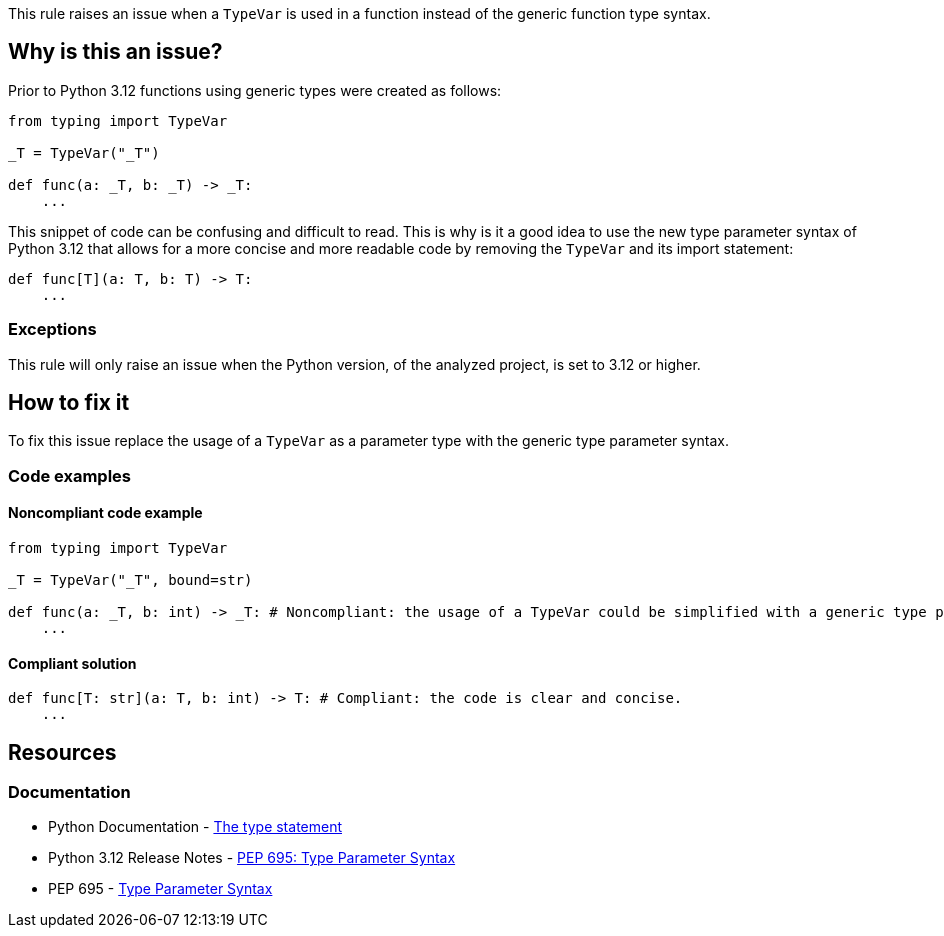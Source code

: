 This rule raises an issue when a `TypeVar` is used in a function instead of the generic function type syntax.

== Why is this an issue?

Prior to Python 3.12 functions using generic types were created as follows:

[source,python]
----
from typing import TypeVar

_T = TypeVar("_T")

def func(a: _T, b: _T) -> _T:
    ...
----

This snippet of code can be confusing and difficult to read. This is why is it a good idea to 
use the new type parameter syntax of Python 3.12 that allows for a more concise and more readable code by removing the 
`TypeVar` and its import statement:

[source,python]
----
def func[T](a: T, b: T) -> T:
    ...
----

=== Exceptions

This rule will only raise an issue when the Python version, of the analyzed project, is set to 3.12 or higher.

== How to fix it

To fix this issue replace the usage of a `TypeVar` as a parameter type with the generic type parameter syntax.

=== Code examples

==== Noncompliant code example

[source,python,diff-id=1,diff-type=noncompliant]
----
from typing import TypeVar

_T = TypeVar("_T", bound=str)

def func(a: _T, b: int) -> _T: # Noncompliant: the usage of a TypeVar could be simplified with a generic type parameter.
    ...
----

==== Compliant solution

[source,python,diff-id=1,diff-type=compliant]
----
def func[T: str](a: T, b: int) -> T: # Compliant: the code is clear and concise.
    ...
----


== Resources
=== Documentation

* Python Documentation - https://docs.python.org/3.12/reference/simple_stmts.html#type[The type statement]
* Python 3.12 Release Notes - https://docs.python.org/3.12/whatsnew/3.12.html#pep-695-type-parameter-syntax[PEP 695: Type Parameter Syntax]
* PEP 695 - https://peps.python.org/pep-0695/[Type Parameter Syntax]

ifdef::env-github,rspecator-view[]

'''

== Implementation Specification
=== Message
(visible only on this page)

Use a generic type parameter for this function instead of a `TypeVar`.

'''
endif::env-github,rspecator-view[]
